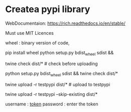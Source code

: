 * Createa pypi library
WebDocumentaion: https://rich.readthedocs.io/en/stable/



Must use MIT Licences

wheel : binary version of code,

# 1st
pip install wheel
python setup.py bdist_wheel sdist && 
    # bdist_whell : binary dist version file 
    # sdist :source dist
twine check dist/*  # check before uploading

python setup.py bdist_wheel sdist && twine check dist/*


twine upload -r testpypi dist/*     # upload to testpypi
# twine upload dist/*               # upload to pypi


twine upload -r testpypi --skip-existing dist/*

username : __token__
password : enter the token

